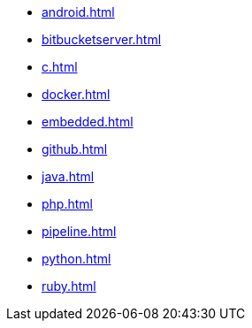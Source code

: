 * xref:android.adoc[]
* xref:bitbucketserver.adoc[]
* xref:c.adoc[]
* xref:docker.adoc[]
* xref:embedded.adoc[]
* xref:github.adoc[]
* xref:java.adoc[]
* xref:php.adoc[]
* xref:pipeline.adoc[]
* xref:python.adoc[]
* xref:ruby.adoc[]
